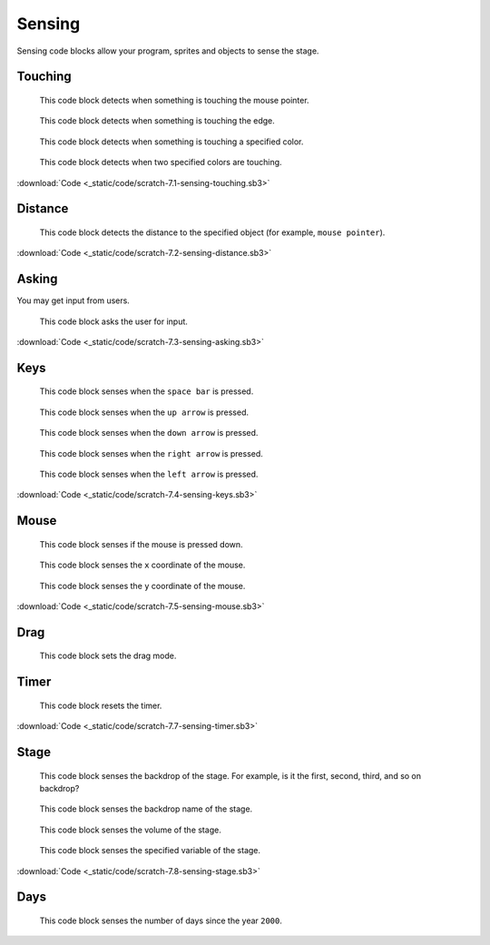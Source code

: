 Sensing
=======

Sensing code blocks allow your program, sprites and objects to sense the stage.

Touching
--------

.. figure:: _static/images/sensing/00-touching-mouse-pointer.png

    This code block detects when something is touching the mouse pointer.

.. figure:: _static/images/sensing/00-touching-edge.png
    
    This code block detects when something is touching the edge.

.. figure:: _static/images/sensing/01-touching-color.png

    This code block detects when something is touching a specified color.

.. figure:: _static/images/sensing/02-color-x-touching-color-y.png

    This code block detects when two specified colors are touching.


.. raw:: html

    <iframe width="560" height="315" src="https://www.youtube.com/embed/coCe0gcQN3A" frameborder="0" allowfullscreen></iframe>


:download:`Code <_static/code/scratch-7.1-sensing-touching.sb3>`

Distance
--------

.. figure:: _static/images/sensing/03-distance-to-mouse-pointer.png

    This code block detects the distance to the specified object (for example, ``mouse pointer``).

.. raw:: html

    <iframe width="560" height="315" src="https://www.youtube.com/embed/4iq3vovHZbI" frameborder="0" allowfullscreen></iframe>

:download:`Code <_static/code/scratch-7.2-sensing-distance.sb3>`

Asking
------

You may get input from users.

.. figure:: _static/images/sensing/04-ask-name-wait.png

    This code block asks the user for input.

.. raw:: html

    <iframe width="560" height="315" src="https://www.youtube.com/embed/Fh8juknlVYc" frameborder="0" allowfullscreen></iframe>

:download:`Code <_static/code/scratch-7.3-sensing-asking.sb3>`

Keys
----

.. figure:: _static/images/sensing/05-key-space-pressed.png

    This code block senses when the ``space bar`` is pressed.

.. figure:: _static/images/sensing/06-key-up-pressed.png

    This code block senses when the ``up arrow`` is pressed.

.. figure:: _static/images/sensing/07-key-down-pressed.png

    This code block senses when the ``down arrow`` is pressed.

.. figure:: _static/images/sensing/08-key-right-pressed.png

    This code block senses when the ``right arrow`` is pressed.

.. figure:: _static/images/sensing/09-key-left-pressed.png

    This code block senses when the ``left arrow`` is pressed.

.. raw:: html

    <iframe width="560" height="315" src="https://www.youtube.com/embed/SzP-mvYonNs" frameborder="0" allowfullscreen></iframe>

:download:`Code <_static/code/scratch-7.4-sensing-keys.sb3>`

Mouse
-----

.. figure:: _static/images/sensing/10-mouse-down.png

    This code block senses if the mouse is pressed down.

.. figure:: _static/images/sensing/11-mouse-x.png

    This code block senses the ``x`` coordinate of the mouse.

.. figure:: _static/images/sensing/12-mouse-y.png

    This code block senses the ``y`` coordinate of the mouse.

.. raw:: html

    <iframe width="560" height="315" src="https://www.youtube.com/embed/0tEkSH8gTmc" frameborder="0" allowfullscreen></iframe>

:download:`Code <_static/code/scratch-7.5-sensing-mouse.sb3>`

Drag
----

.. figure:: _static/images/sensing/19-set-drag-mode.png

    This code block sets the drag mode.

Timer
-----

.. figure:: _static/images/sensing/13-reset-timer.png

    This code block resets the timer.

.. raw:: html

    <iframe width="560" height="315" src="https://www.youtube.com/embed/sCgwSd0t-qY" frameborder="0" allowfullscreen></iframe>

:download:`Code <_static/code/scratch-7.7-sensing-timer.sb3>`

Stage
-----

.. figure:: _static/images/sensing/14-backdrop-number-stage.png

    This code block senses the backdrop of the stage. For example, is it the first, second, third, and so on backdrop?

.. figure:: _static/images/sensing/15-backdrop-name-stage.png

    This code block senses the backdrop name of the stage.

.. figure:: _static/images/sensing/16-volume-stage.png

    This code block senses the volume of the stage.

.. figure:: _static/images/sensing/17-my-variable-stage.png

    This code block senses the specified variable of the stage.

:download:`Code <_static/code/scratch-7.8-sensing-stage.sb3>`

.. raw:: html

    <iframe width="560" height="315" src="https://www.youtube.com/embed/13jZJVyciPQ" frameborder="0" allowfullscreen></iframe>

Days
----

.. figure:: _static/images/sensing/18-days-since-2000.png

    This code block senses the number of days since the year ``2000``.